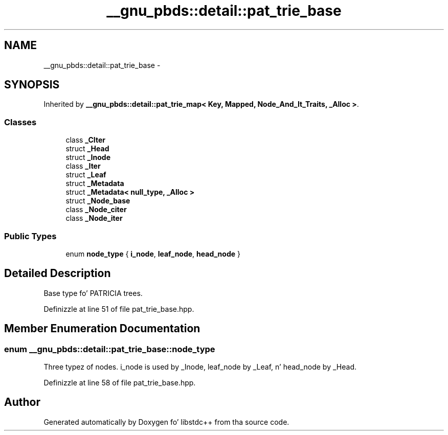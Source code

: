 .TH "__gnu_pbds::detail::pat_trie_base" 3 "Thu Sep 11 2014" "libstdc++" \" -*- nroff -*-
.ad l
.nh
.SH NAME
__gnu_pbds::detail::pat_trie_base \- 
.SH SYNOPSIS
.br
.PP
.PP
Inherited by \fB__gnu_pbds::detail::pat_trie_map< Key, Mapped, Node_And_It_Traits, _Alloc >\fP\&.
.SS "Classes"

.in +1c
.ti -1c
.RI "class \fB_CIter\fP"
.br
.ti -1c
.RI "struct \fB_Head\fP"
.br
.ti -1c
.RI "struct \fB_Inode\fP"
.br
.ti -1c
.RI "class \fB_Iter\fP"
.br
.ti -1c
.RI "struct \fB_Leaf\fP"
.br
.ti -1c
.RI "struct \fB_Metadata\fP"
.br
.ti -1c
.RI "struct \fB_Metadata< null_type, _Alloc >\fP"
.br
.ti -1c
.RI "struct \fB_Node_base\fP"
.br
.ti -1c
.RI "class \fB_Node_citer\fP"
.br
.ti -1c
.RI "class \fB_Node_iter\fP"
.br
.in -1c
.SS "Public Types"

.in +1c
.ti -1c
.RI "enum \fBnode_type\fP { \fBi_node\fP, \fBleaf_node\fP, \fBhead_node\fP }"
.br
.in -1c
.SH "Detailed Description"
.PP 
Base type fo' PATRICIA trees\&. 
.PP
Definizzle at line 51 of file pat_trie_base\&.hpp\&.
.SH "Member Enumeration Documentation"
.PP 
.SS "enum \fB__gnu_pbds::detail::pat_trie_base::node_type\fP"

.PP
Three typez of nodes\&. i_node is used by _Inode, leaf_node by _Leaf, n' head_node by _Head\&. 
.PP
Definizzle at line 58 of file pat_trie_base\&.hpp\&.

.SH "Author"
.PP 
Generated automatically by Doxygen fo' libstdc++ from tha source code\&.
